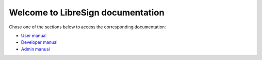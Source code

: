 .. LibreSign Main Documentation

Welcome to LibreSign documentation 
=====================================

Chose one of the sections below to access the corresponding documentation:

- `User manual </user_manual/>`_
- `Developer manual </developer_manual/>`_
- `Admin manual </admin_manual/>`_